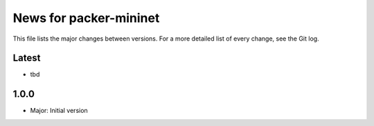 News for packer-mininet
=======================

This file lists the major changes between versions. For a more detailed list
of every change, see the Git log.

Latest
------
* tbd

1.0.0
-----
* Major: Initial version
